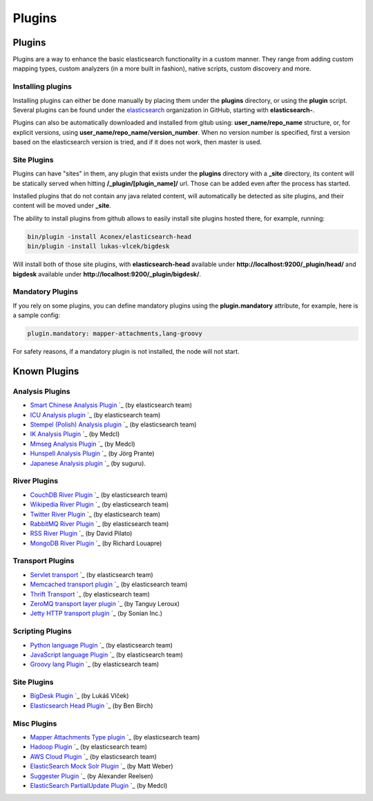 .. _es-guide-reference-modules-plugins:

=======
Plugins
=======

Plugins
=======

Plugins are a way to enhance the basic elasticsearch functionality in a custom manner. They range from adding custom mapping types, custom analyzers (in a more built in fashion), native scripts, custom discovery and more.


Installing plugins
------------------

Installing plugins can either be done manually by placing them under the **plugins** directory, or using the **plugin** script. Several plugins can be found under the `elasticsearch <https://github.com/elasticsearch>`_  organization in GitHub, starting with **elasticsearch-**.


Plugins can also be automatically downloaded and installed from gitub using: **user_name/repo_name** structure, or, for explicit versions, using **user_name/repo_name/version_number**. When no version number is specified, first a version based on the elasticsearch version is tried, and if it does not work, then master is used.


Site Plugins
------------

Plugins can have "sites" in them, any plugin that exists under the **plugins** directory with a **_site** directory, its content will be statically served when hitting **/_plugin/[plugin_name]/** url. Those can be added even after the process has started.


Installed plugins that do not contain any java related content, will automatically be detected as site plugins, and their content will be moved under **_site**.


The ability to install plugins from github allows to easily install site plugins hosted there, for example, running:


.. code-block:: js

    bin/plugin -install Aconex/elasticsearch-head
    bin/plugin -install lukas-vlcek/bigdesk


Will install both of those site plugins, with **elasticsearch-head** available under **http://localhost:9200/_plugin/head/** and **bigdesk** available under **http://localhost:9200/_plugin/bigdesk/**.


Mandatory Plugins
-----------------

If you rely on some plugins, you can define mandatory plugins using the **plugin.mandatory** attribute, for example, here is a sample config:


.. code-block:: js

    plugin.mandatory: mapper-attachments,lang-groovy


For safety reasons, if a mandatory plugin is not installed, the node will not start.


Known Plugins
=============

Analysis Plugins
----------------

* `Smart Chinese Analysis Plugin <https://github.com/elasticsearch/elasticsearch-analysis-smartcn>`_  `_  (by elasticsearch team)
* `ICU Analysis plugin <https://github.com/elasticsearch/elasticsearch-analysis-icu>`_  `_  (by elasticsearch team)
* `Stempel (Polish) Analysis plugin <https://github.com/elasticsearch/elasticsearch-analysis-stempel>`_  `_  (by elasticsearch team)
* `IK Analysis Plugin <https://github.com/medcl/elasticsearch-analysis-ik>`_  `_  (by Medcl)
* `Mmseg Analysis Plugin <https://github.com/medcl/elasticsearch-analysis-mmseg>`_  `_  (by Medcl)
* `Hunspell Analysis Plugin <https://github.com/jprante/elasticsearch-analysis-hunspell>`_  `_  (by Jörg Prante)
* `Japanese Analysis plugin <https://github.com/suguru/elasticsearch-analysis-japanese>`_  `_  (by suguru).

River Plugins
-------------

* `CouchDB River Plugin <https://github.com/elasticsearch/elasticsearch-river-couchdb>`_  `_  (by elasticsearch team)
* `Wikipedia River Plugin <https://github.com/elasticsearch/elasticsearch-river-wikipedia>`_  `_  (by elasticsearch team)
* `Twitter River Plugin <https://github.com/elasticsearch/elasticsearch-river-twitter>`_  `_  (by elasticsearch team)
* `RabbitMQ River Plugin <https://github.com/elasticsearch/elasticsearch-river-rabbitmq>`_  `_  (by elasticsearch team)
* `RSS River Plugin <http://dadoonet.github.com/rssriver/>`_  `_  (by David Pilato)
* `MongoDB River Plugin <https://github.com/richardwilly98/elasticsearch-river-mongodb/>`_  `_  (by Richard Louapre)

Transport Plugins
-----------------

* `Servlet transport <https://github.com/elasticsearch/elasticsearch-transport-wares>`_  `_  (by elasticsearch team)
* `Memcached transport plugin <https://github.com/elasticsearch/elasticsearch-transport-memcached>`_  `_  (by elasticsearch team)
* `Thrift Transport <https://github.com/elasticsearch/elasticsearch-transport-thrift>`_  `_  (by elasticsearch team)
* `ZeroMQ transport layer plugin <https://github.com/tlrx/transport-zeromq>`_  `_  (by Tanguy Leroux)
* `Jetty HTTP transport plugin <https://github.com/sonian/elasticsearch-jetty>`_  `_  (by Sonian Inc.)

Scripting Plugins
-----------------

* `Python language Plugin <https://github.com/elasticsearch/elasticsearch-lang-python>`_  `_  (by elasticsearch team)
* `JavaScript language Plugin <https://github.com/elasticsearch/elasticsearch-lang-javascript>`_  `_  (by elasticsearch team)
* `Groovy lang Plugin <https://github.com/elasticsearch/elasticsearch-lang-groovy>`_  `_  (by elasticsearch team)

Site Plugins
------------

* `BigDesk Plugin <https://github.com/lukas-vlcek/bigdesk>`_  `_  (by Lukáš Vlček)
* `Elasticsearch Head Plugin <https://github.com/Aconex/elasticsearch-head>`_  `_  (by Ben Birch)

Misc Plugins
------------

* `Mapper Attachments Type plugin <https://github.com/elasticsearch/elasticsearch-mapper-attachments>`_  `_  (by elasticsearch team)
* `Hadoop Plugin <https://github.com/elasticsearch/elasticsearch-hadoop>`_  `_  (by elasticsearch team)
* `AWS Cloud Plugin <https://github.com/elasticsearch/elasticsearch-cloud-aws>`_  `_  (by elasticsearch team)
* `ElasticSearch Mock Solr Plugin <https://github.com/mattweber/elasticsearch-mocksolrplugin>`_  `_  (by Matt Weber)
* `Suggester Plugin <https://github.com/spinscale/elasticsearch-suggest-plugin>`_  `_  (by Alexander Reelsen)
* `ElasticSearch PartialUpdate Plugin <https://github.com/medcl/elasticsearch-partialupdate>`_  `_  (by Medcl)

